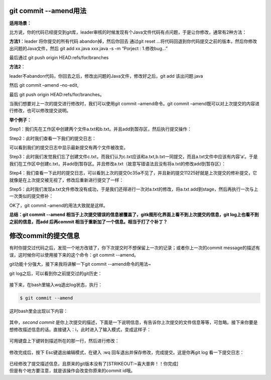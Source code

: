 git commit --amend用法
======================

**适用场景：**

比方说，你的代码已经提交到git库，leader审核的时候发现有个Java文件代码有点问题，于是让你修改，通常有2种方法：

**方法1**\ ：leader 将你提交的所有代码 abandon掉，然后你回去 通过git
reset
…将代码回退到你代码提交之前的版本，然后你修改出问题的Java文件，然后 git
add xx.java xxx.java -s -m “Porject : 1.修改bug…”

最后通过 git push origin HEAD:refs/for/branches

**方法2**\ ：

leader不abandon代码，你回去之后，修改出问题的Java文件，修改好之后，git
add 该出问题.java

然后 git commit –amend –no-edit,

最后 git push origin HEAD:refs/for/branches。

当我们想要对上一次的提交进行修改时，我们可以使用git commit
–amend命令。git commit
–amend既可以对上次提交的内容进行修改，也可以修改提交说明。

**举个例子：**

Step1：我们先在工作区中创建两个文件a.txt和b.txt。并且add到暂存区，然后执行提交操作：

Step2：此时我们查看一下我们的提交日志：

可以看到我们的提交日志中显示最新提交有两个文件被改变。

Step3：此时我们发觉我们忘了创建文件c.txt，而我们认为c.txt应该和a.txt,b.txt一同提交，而且a.txt文件中应该有内容‘a’。于是我们在工作区中创建c.txt，并add到暂存区。并且修改a.txt（故意写错语法且没有将a.txt的修改add到暂存区）：

Step4：我们查看一下此时的提交日志，可以看到上次的提交0c35a不见了，并且新的提交11225好就是上次提交的修补提交，它就像是在上次提交被无视了，修改后重新进行提交了一样：

Step5：此时我们发现a.txt文件修改没有成功，于是我们还得进行一次对a.txt的修改，将a.txt
add到stage，然后再执行一次与上一次类似的提交修补：

OK了，git commit –amend的用法大致就是这样。

**总结：git commit --amend
相当于上次提交错误的信息被覆盖了，gitk图形化界面上看不到上次提交的信息，git
log上也看不到之前的信息，而add 后再commit
相当于重新加了一个信息。相当于打了个补丁？**

修改commit的提交信息
====================

有时你提交过代码之后，发现一个地方改错了，你下次提交时不想保留上一次的记录；或者你上一次的commit
message的描述有误，这时候你可以使用接下来的这个命令：git commit
--amend。

git功能十分强大，接下来我将讲解一下git commit --amend命令的用法~

git log之后，可以看到你之前提交过的git历史：

.. figure:: https://gitee.com/T-hree/Blog/raw/master/img/v2-0d0a335a3a87091c40ce138b8be1a9f0_1440w-20220312164430925.jpg
   :alt: 

接下来，在bash里输入wq退出log状态，执行：

.. code:: text

   $ git commit --amend

这时bash里会出现以下内容：

.. figure:: https://gitee.com/T-hree/Blog/raw/master/img/v2-b2ab0be08ad6a72d151c5a0ef94ed646_1440w-20220312164430971.jpg
   :alt: 

其中，\ *second commit*
是你上次提交的描述，下面是一下说明信息，有告诉你上次提交的文件信息等等，可忽略。接下来你要是想修改描述信息的话。直接键入：i，此时进入了输入模式，变成这样子：

.. figure:: https://pic2.zhimg.com/80/v2-c7756d0088e911ef843b5600365926bd_1440w.jpg
   :alt: 

可用键盘上下键转到描述所在的那一行，然后进行修改：

.. figure:: https://pic3.zhimg.com/80/v2-c5da05b7c480adeab60361e7c97c298e_1440w.jpg
   :alt: 

修改完成后，按下 Esc键退出编辑模式，在键入 :wq
回车退出并保存修改，完成提交。这是你再git log 看一下提交日志：

.. figure:: https://gitee.com/T-hree/Blog/raw/master/img/v2-e622a7ece92566b273eb9b70f48547b8_1440w-20220312164431048.jpg
   :alt: 

| 已经修改了提交描述信息，且原来的git版本没有了\ [STRIKEOUT:~喜大普奔！！你完成]
| 但是有个地方要注意，就是该操作会改变你原来的commit id哦。

